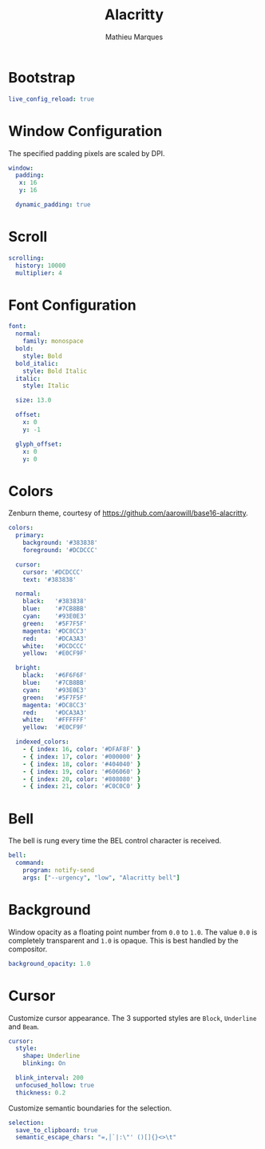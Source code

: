 # -*- after-save-hook: (org-babel-tangle t); -*-
#+TITLE: Alacritty
#+AUTHOR: Mathieu Marques
#+PROPERTY: header-args:yaml :tangle ~/.config/alacritty/alacritty.yml

* Bootstrap

#+BEGIN_SRC yaml
live_config_reload: true
#+END_SRC

* Window Configuration

The specified padding pixels are scaled by DPI.

#+BEGIN_SRC yaml
window:
  padding:
   x: 16
   y: 16

  dynamic_padding: true
#+END_SRC

* Scroll

#+BEGIN_SRC yaml
scrolling:
  history: 10000
  multiplier: 4
#+END_SRC

* Font Configuration

#+BEGIN_SRC yaml
font:
  normal:
    family: monospace
  bold:
    style: Bold
  bold_italic:
    style: Bold Italic
  italic:
    style: Italic

  size: 13.0

  offset:
    x: 0
    y: -1

  glyph_offset:
    x: 0
    y: 0
#+END_SRC

* Colors

Zenburn theme, courtesy of [[https://github.com/aarowill/base16-alacritty]].

#+BEGIN_SRC yaml
colors:
  primary:
    background: '#383838'
    foreground: '#DCDCCC'

  cursor:
    cursor: '#DCDCCC'
    text: '#383838'

  normal:
    black:   '#383838'
    blue:    '#7CB8BB'
    cyan:    '#93E0E3'
    green:   '#5F7F5F'
    magenta: '#DC8CC3'
    red:     '#DCA3A3'
    white:   '#DCDCCC'
    yellow:  '#E0CF9F'

  bright:
    black:   '#6F6F6F'
    blue:    '#7CB8BB'
    cyan:    '#93E0E3'
    green:   '#5F7F5F'
    magenta: '#DC8CC3'
    red:     '#DCA3A3'
    white:   '#FFFFFF'
    yellow:  '#E0CF9F'

  indexed_colors:
    - { index: 16, color: '#DFAF8F' }
    - { index: 17, color: '#000000' }
    - { index: 18, color: '#404040' }
    - { index: 19, color: '#606060' }
    - { index: 20, color: '#808080' }
    - { index: 21, color: '#C0C0C0' }
#+END_SRC

* Bell

The bell is rung every time the BEL control character is received.

#+BEGIN_SRC yaml
bell:
  command:
    program: notify-send
    args: ["--urgency", "low", "Alacritty bell"]
#+END_SRC

* Background

Window opacity as a floating point number from =0.0= to =1.0=. The value =0.0=
is completely transparent and =1.0= is opaque. This is best handled by the
compositor.

#+BEGIN_SRC yaml
background_opacity: 1.0
#+END_SRC

* Cursor

Customize cursor appearance. The 3 supported styles are =Block=, =Underline= and
=Beam=.

#+BEGIN_SRC yaml
cursor:
  style:
    shape: Underline
    blinking: On

  blink_interval: 200
  unfocused_hollow: true
  thickness: 0.2
#+END_SRC

Customize semantic boundaries for the selection.

#+BEGIN_SRC yaml
selection:
  save_to_clipboard: true
  semantic_escape_chars: "=,│`|:\"' ()[]{}<>\t"
#+END_SRC
